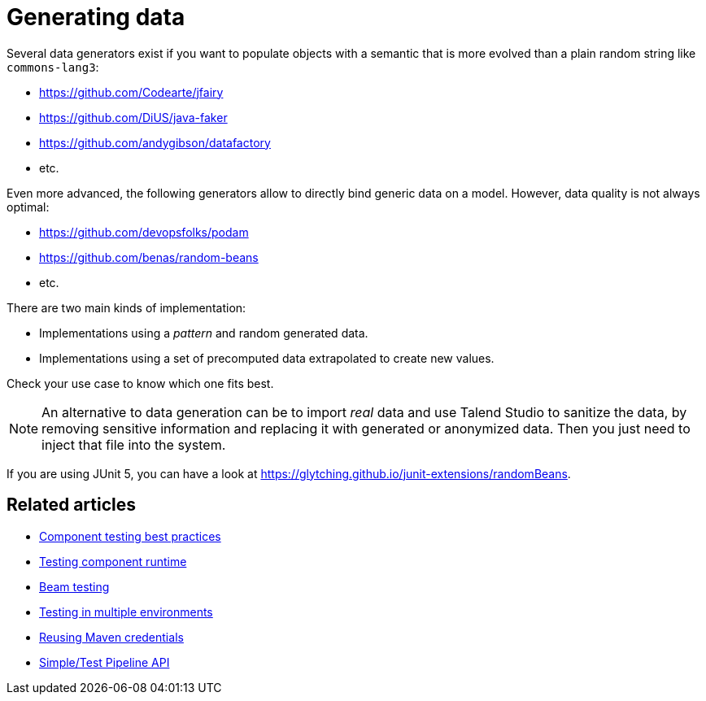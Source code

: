 = Generating data
:page-partial:

Several data generators exist if you want to populate objects with a semantic that is more evolved than a plain random string like `commons-lang3`:

* https://github.com/Codearte/jfairy
* https://github.com/DiUS/java-faker
* https://github.com/andygibson/datafactory
* etc.

Even more advanced, the following generators allow to directly bind generic data on a model. However, data quality is not always optimal:

* https://github.com/devopsfolks/podam
* https://github.com/benas/random-beans
* etc.

There are two main kinds of implementation:

* Implementations using a _pattern_ and random generated data.
* Implementations using a set of precomputed data extrapolated to create new values.

Check your use case to know which one fits best.

NOTE: An alternative to data generation can be to import _real_ data and use Talend Studio to sanitize the data, by removing sensitive information and replacing it with generated or anonymized data. Then you just need to inject that file into the system.

If you are using JUnit 5, you can have a look at https://glytching.github.io/junit-extensions/randomBeans.

ifeval::["{backend}" == "html5"]
[role="relatedlinks"]
== Related articles
- xref:testing-best-practices.adoc[Component testing best practices]
- xref:index-sub-testing-runtime.adoc[Testing component runtime]
- xref:testing-beam.adoc[Beam testing]
- xref:testing-multiple-envs.adoc[Testing in multiple environments]
- xref:testing-maven-passwords.adoc[Reusing Maven credentials]
- xref:services-pipeline.adoc[Simple/Test Pipeline API]
endif::[]
